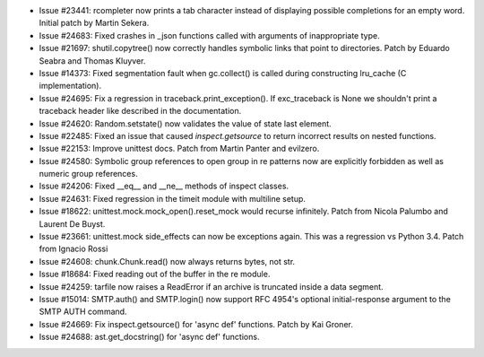 - Issue #23441: rcompleter now prints a tab character instead of displaying
  possible completions for an empty word.  Initial patch by Martin Sekera.

- Issue #24683: Fixed crashes in _json functions called with arguments of
  inappropriate type.

- Issue #21697: shutil.copytree() now correctly handles symbolic links that
  point to directories.  Patch by Eduardo Seabra and Thomas Kluyver.

- Issue #14373: Fixed segmentation fault when gc.collect() is called during
  constructing lru_cache (C implementation).

- Issue #24695: Fix a regression in traceback.print_exception().  If
  exc_traceback is None we shouldn't print a traceback header like described
  in the documentation.

- Issue #24620: Random.setstate() now validates the value of state last element.

- Issue #22485: Fixed an issue that caused `inspect.getsource` to return
  incorrect results on nested functions.

- Issue #22153: Improve unittest docs. Patch from Martin Panter and evilzero.

- Issue #24580: Symbolic group references to open group in re patterns now are
  explicitly forbidden as well as numeric group references.

- Issue #24206: Fixed __eq__ and __ne__ methods of inspect classes.

- Issue #24631: Fixed regression in the timeit module with multiline setup.

- Issue #18622: unittest.mock.mock_open().reset_mock would recurse infinitely.
  Patch from Nicola Palumbo and Laurent De Buyst.

- Issue #23661: unittest.mock side_effects can now be exceptions again. This
  was a regression vs Python 3.4. Patch from Ignacio Rossi

- Issue #24608: chunk.Chunk.read() now always returns bytes, not str.

- Issue #18684: Fixed reading out of the buffer in the re module.

- Issue #24259: tarfile now raises a ReadError if an archive is truncated
  inside a data segment.

- Issue #15014: SMTP.auth() and SMTP.login() now support RFC 4954's optional
  initial-response argument to the SMTP AUTH command.

- Issue #24669: Fix inspect.getsource() for 'async def' functions.
  Patch by Kai Groner.

- Issue #24688: ast.get_docstring() for 'async def' functions.

